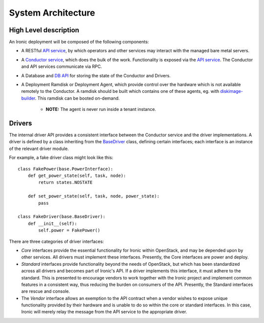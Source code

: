 .. _architecture:

===================
System Architecture
===================

High Level description
======================

An Ironic deployment will be composed of the following components:

- A RESTful `API service`_, by which operators and other services may interact
  with the managed bare metal servers.
- A `Conductor service`_, which does the bulk of the work. Functionality is
  exposed via the `API service`_.  The Conductor and API services communicate via
  RPC.
- A Database and `DB API`_ for storing the state of the Conductor and Drivers.
- A Deployment Ramdisk or Deployment Agent, which provide control over the
  hardware which is not available remotely to the Conductor.  A ramdisk should be
  built which contains one of these agents, eg. with `diskimage-builder`_.
  This ramdisk can be booted on-demand.

    - **NOTE:** The agent is never run inside a tenant instance.

Drivers
=======

The internal driver API provides a consistent interface between the
Conductor service and the driver implementations. A driver is defined by
a class inheriting from the `BaseDriver`_ class, defining certain interfaces;
each interface is an instance of the relevant driver module.

For example, a fake driver class might look like this::

    class FakePower(base.PowerInterface):
        def get_power_state(self, task, node):
            return states.NOSTATE

        def set_power_state(self, task, node, power_state):
            pass

    class FakeDriver(base.BaseDriver):
        def __init__(self):
            self.power = FakePower()


There are three categories of driver interfaces:

- `Core` interfaces provide the essential functionality for Ironic within
  OpenStack, and may be depended upon by other services. All drivers
  must implement these interfaces. Presently, the Core interfaces are power and deploy.
- `Standard` interfaces provide functionality beyond the needs of OpenStack,
  but which has been standardized across all drivers and becomes part of
  Ironic's API.  If a driver implements this interface, it must adhere to the
  standard. This is presented to encourage vendors to work together with the
  Ironic project and implement common features in a consistent way, thus
  reducing the burden on consumers of the API.
  Presently, the Standard interfaces are rescue and console.
- The `Vendor` interface allows an exemption to the API contract when a vendor
  wishes to expose unique functionality provided by their hardware and is
  unable to do so within the core or standard interfaces. In this case, Ironic
  will merely relay the message from the API service to the appropriate driver.


.. _API service: /api/ironic.api.controllers.v1.html
.. _BaseDriver: /api/ironic.drivers.base.html#ironic.drivers.base.BaseDriver
.. _Conductor service: /api/ironic.conductor.manager.html
.. _DB API: /api/ironic.db.api.html
.. _diskimage-builder: https://github.com/stackforge/diskimage-builder
